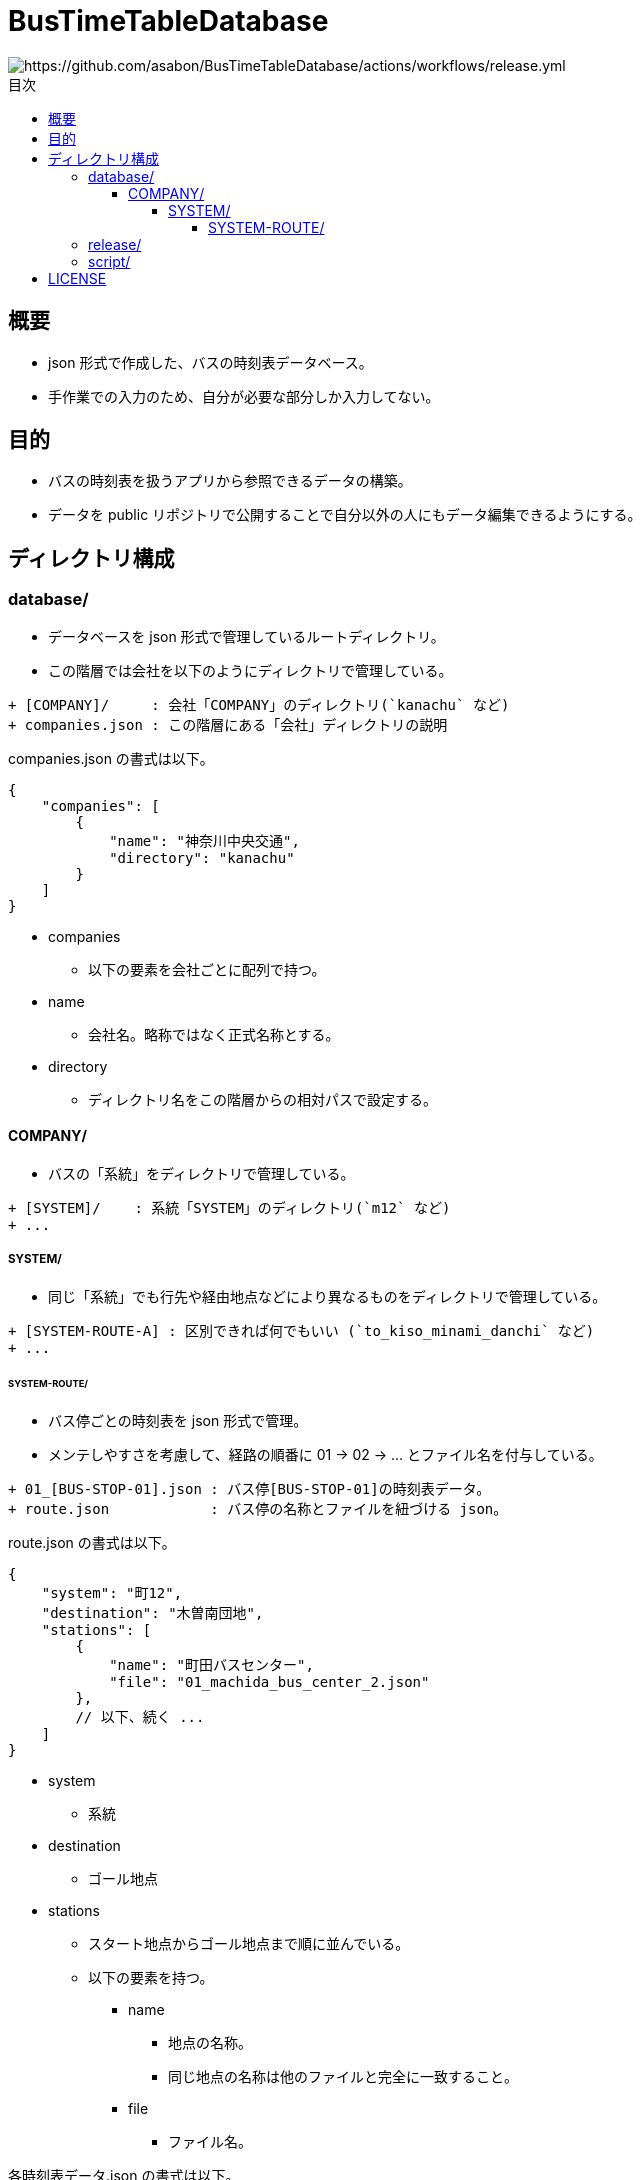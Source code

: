 :toc: macro
:toclevels: 6
:toc-title: 目次

= BusTimeTableDatabase

image::https://github.com/asabon/BusTimeTableDatabase/actions/workflows/release.yml/badge.svg?branch=main[https://github.com/asabon/BusTimeTableDatabase/actions/workflows/release.yml]

toc::[]

== 概要

* json 形式で作成した、バスの時刻表データベース。
* 手作業での入力のため、自分が必要な部分しか入力してない。

== 目的

* バスの時刻表を扱うアプリから参照できるデータの構築。
* データを public リポジトリで公開することで自分以外の人にもデータ編集できるようにする。

== ディレクトリ構成

=== database/

* データベースを json 形式で管理しているルートディレクトリ。
* この階層では会社を以下のようにディレクトリで管理している。

[source, text]
....
+ [COMPANY]/     : 会社「COMPANY」のディレクトリ(`kanachu` など)
+ companies.json : この階層にある「会社」ディレクトリの説明
....

companies.json の書式は以下。

[source, json]
....
{
    "companies": [
        {
            "name": "神奈川中央交通",
            "directory": "kanachu"
        }
    ]
}
....

* companies
** 以下の要素を会社ごとに配列で持つ。
* name
** 会社名。略称ではなく正式名称とする。
* directory
** ディレクトリ名をこの階層からの相対パスで設定する。

==== COMPANY/

* バスの「系統」をディレクトリで管理している。

[source, text]
....
+ [SYSTEM]/    : 系統「SYSTEM」のディレクトリ(`m12` など)
+ ...
....

===== SYSTEM/

* 同じ「系統」でも行先や経由地点などにより異なるものをディレクトリで管理している。

[source, text]
....
+ [SYSTEM-ROUTE-A] : 区別できれば何でもいい (`to_kiso_minami_danchi` など)
+ ...
....

====== SYSTEM-ROUTE/

* バス停ごとの時刻表を json 形式で管理。
* メンテしやすさを考慮して、経路の順番に 01 → 02 → ... とファイル名を付与している。

[source, text]
....
+ 01_[BUS-STOP-01].json : バス停[BUS-STOP-01]の時刻表データ。
+ route.json            : バス停の名称とファイルを紐づける json。
....

route.json の書式は以下。

[source, json]
....
{
    "system": "町12",
    "destination": "木曽南団地",
    "stations": [
        {
            "name": "町田バスセンター",
            "file": "01_machida_bus_center_2.json"
        },
        // 以下、続く ...
    ]
}
....

* system
** 系統
* destination
** ゴール地点
* stations
** スタート地点からゴール地点まで順に並んでいる。
** 以下の要素を持つ。
*** name
**** 地点の名称。
**** 同じ地点の名称は他のファイルと完全に一致すること。
*** file
**** ファイル名。

各時刻表データ.json の書式は以下。

[source, json]
....
{
  "date": "2024/07/08",
  "name": "町田バスセンター",
  "position": "2番のりば",
  "system": "町12",
  "destinations": [
    "境川団地",
    "木曽南団地"
  ],
  "weekday": [
    "6:55",
    "7:40", "7:52",
    "9:04",
    "21:28",
    "22:20"
  ],
  "saturday": [
  ],
  "holiday": [
  ]
}
....

* date
** 時刻表更新日
* name
** 名称
* position
** 同じ名称の地点でも、異なる位置がある場合、それを識別するための名称を入れる。
** 1番乗り場と2番乗り場、など
* system
** 系統
* destinations
** 削除予定
* weekday
** 平日の時刻表を "HH:MM" 形式の文字列の配列で表現。
* saturday
** 土曜の時刻表を "HH:MM" 形式の文字列の配列で表現。
* holiday
** 休日の時刻表を "HH:MM" 形式の文字列の配列で表現。

=== release/

* リリース物を管理するディレクトリ。
* 以下のファイルが格納されている。
** hash.txt
*** database 以下の json データから生成した hash
*** この値が変わっていたら「データベースが更新された」とみなす
** timetable.zip
*** database 以下を zip で固めたもの
* これらのファイルは main ブランチの database が変更されたときに自動的に更新される。

=== script/

* GitHub Actions から実行される script 群。

== LICENSE

MIT License.
